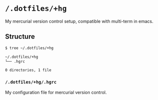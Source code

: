 * =/.dotfiles/+hg=
My mercurial version control setup, compatible with multi-term in emacs.

** Structure
#+BEGIN_SRC bash
$ tree ~/.dotfiles/+hg

~/.dotfiles/+hg
└── .hgrc

0 directories, 1 file

#+END_SRC
*** =/.dotfiles/+hg/.hgrc=
My configuration file for mercurial version control.